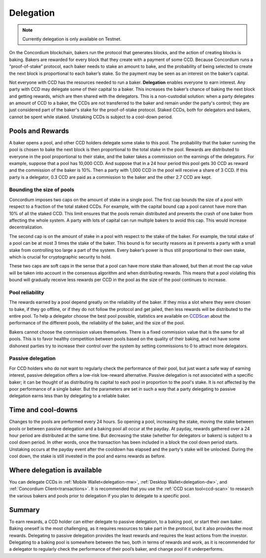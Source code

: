 .. _delegation-concept:

==========
Delegation
==========

.. Note::

    Currently delegation is only available on Testnet.

On the Concordium blockchain, bakers run the protocol that generates blocks, and the action of creating blocks is baking. Bakers are rewarded for every block that they create with a payment of some CCD. Because Concordium runs a “proof-of-stake” protocol, each baker needs to stake an amount to bake, and the probability of being selected to create the next block is proportional to each baker’s stake. So the payment may be seen as an interest on the baker’s capital.

Not everyone with CCD has the resources needed to run a baker. **Delegation** enables everyone to earn interest. Any party with CCD may delegate some of their capital to a baker. This increases the baker’s chance of baking the next block and getting rewards, which are then shared with the delegators. This is a non-custodial solution: when a party delegates an amount of CCD to a baker, the CCDs are not transferred to the baker and remain under the party's control; they are just considered part of the baker's stake for the proof-of-stake protocol. Staked CCDs, both for delegators and bakers, cannot be spent while staked. Unstaking CCDs is subject to a cool-down period.

Pools and Rewards
=================

A baker opens a pool, and other CCD holders delegate some stake to this pool. The probability that the baker running the pool is chosen to bake the next block is then proportional to the total stake in the pool. Rewards are distributed to everyone in the pool proportional to their stake, and the baker takes a commission on the earnings of the delegators. For example, suppose that a pool has 10,000 CCD. And suppose that in a 24 hour period this pool gets 30 CCD as reward and the commission of the baker is 10%. Then a party with 1,000 CCD in the pool will receive a share of 3 CCD. If this party is a delegator, 0.3 CCD are paid as a commission to the baker and the other 2.7 CCD are kept.

Bounding the size of pools
---------------------------
Concordium imposes two caps on the amount of stake in a single pool. The first cap bounds the size of a pool with respect to a fraction of the total staked CCDs. For example, with the capital bound cap a pool cannot have more than 10% of all the staked CCD. This limit ensures that the pools remain distributed and prevents the crash of one baker from affecting the whole system. A party with lots of capital can run multiple bakers to avoid this cap. This would increase decentralization.

The second cap is on the amount of stake in a pool with respect to the stake of the baker. For example, the total stake of a pool can be at most 3 times the stake of the baker. This bound is for security reasons as it prevents a party with a small stake from controlling too large a part of the system. Every baker’s power is thus still proportional to their own stake, which is crucial for cryptographic security to hold.

These two caps are soft caps in the sense that a pool can have more stake than allowed, but then at most the cap value will be taken into account in the consensus algorithm and when distributing rewards. This means that a pool violating this bound will gradually receive less rewards per CCD in the pool as the size of the pool continues to increase.

Pool reliability
----------------

The rewards earned by a pool depend greatly on the reliability of the baker. If they miss a slot where they were chosen to bake, if they go offline, or if they do not follow the protocol and get jailed, then less rewards will be distributed to the entire pool. To help a delegator choose the best pool possible, statistics are available on `CCDScan <https://ccdscan.io>`_ about the performance of the different pools, the reliability of the baker, and the size of the pool.

Bakers cannot choose the commission values themselves. There is a fixed commission value that is the same for all pools. This is to favor healthy competition between pools based on the quality of their baking, and not have some dishonest parties try to increase their control over the system by setting commissions to 0 to attract more delegators.

Passive delegation
------------------

For CCD holders who do not want to regularly check the performance of their pool, but just want a safe way of earning interest, passive delegation offers a low-risk low-reward alternative. Passive delegation is not associated with a specific baker; it can be thought of as distributing its capital to each pool in proportion to the pool's stake. It is not affected by the poor performance of a single baker. But the parameters are set in such a way that a party delegating to passive delegation earns less than by delegating to a reliable baker.

Time and cool-downs
===================

Changes to the pools are performed every 24 hours. So opening a pool, increasing the stake, moving the stake between pools or between passive delegation and a baking pool all occur at the payday. At payday, rewards gathered over a 24 hour period are distributed at the same time. But decreasing the stake (whether for delegators or bakers) is subject to a cool down period. In other words, once the transaction has been included in a block the cool down period starts. Unstaking occurs at the payday event after the cooldown has elapsed and the party's stake will be unlocked. During the cool down, the stake is still invested in the pool and earns rewards as before.

Where delegation is available
=============================
You can delegate CCDs in :ref:`Mobile Wallet<delegation-mw>`, :ref:`Desktop Wallet<delegation-dw>`, and :ref:`Concordium Client<transactions>`. It is recommended that you use the :ref:`CCD scan tool<ccd-scan>` to research the various bakers and pools prior to delegation if you plan to delegate to a specific pool.

Summary
=======

To earn rewards, a CCD holder can either delegate to passive delegation, to a baking pool, or start their own baker. Baking oneself is the most challenging, as it requires resources to take part in the protocol, but it also provides the most rewards. Delegating to passive delegation provides the least rewards and requires the least actions from the investor. Delegating to a baking pool is somewhere between the two, both in terms of rewards and work, as it is recommended for a delegator to regularly check the performance of their pool’s baker, and change pool if it underperforms.
